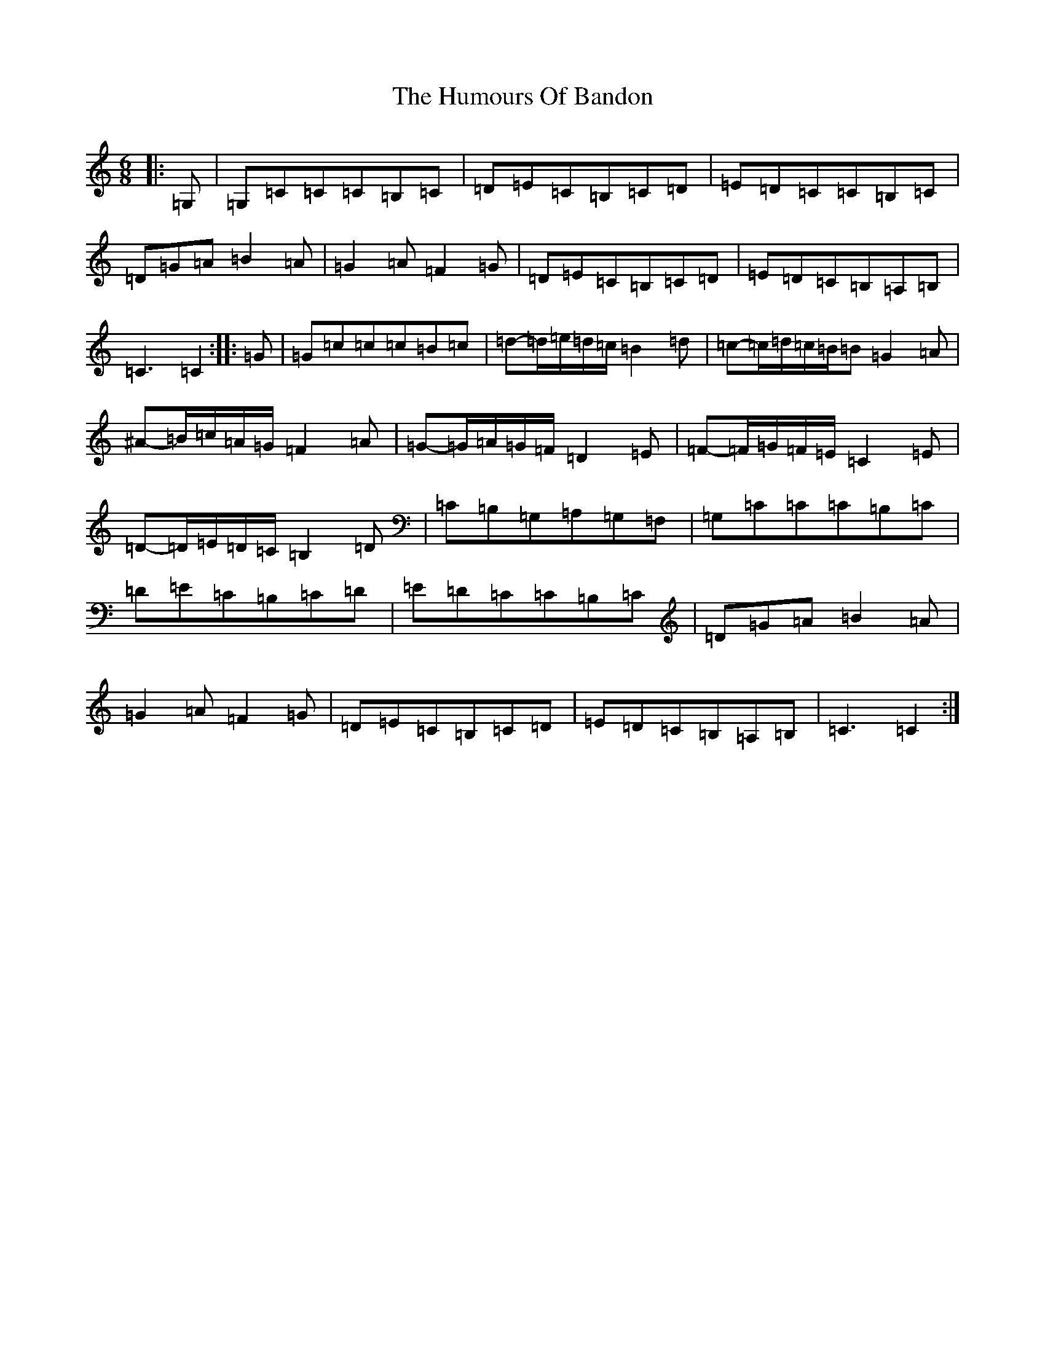 X: 9464
T: Humours Of Bandon, The
S: https://thesession.org/tunes/2193#setting15561
R: jig
M:6/8
L:1/8
K: C Major
|:=G,|=G,=C=C=C=B,=C|=D=E=C=B,=C=D|=E=D=C=C=B,=C|=D=G=A=B2=A|=G2=A=F2=G|=D=E=C=B,=C=D|=E=D=C=B,=A,=B,|=C3=C2:||:=G|=G=c=c=c=B=c|=d-=d/2=e/2=d/2=c/2=B2=d|=c-=c/2=d/2=c/2=B/2=B=G2=A|^A-=B/2=c/2=A/2=G/2=F2=A|=G-=G/2=A/2=G/2=F/2=D2=E|=F-=F/2=G/2=F/2=E/2=C2=E|=D-=D/2=E/2=D/2=C/2=B,2=D|=C=B,=G,=A,=G,=F,|=G,=C=C=C=B,=C|=D=E=C=B,=C=D|=E=D=C=C=B,=C|=D=G=A=B2=A|=G2=A=F2=G|=D=E=C=B,=C=D|=E=D=C=B,=A,=B,|=C3=C2:|